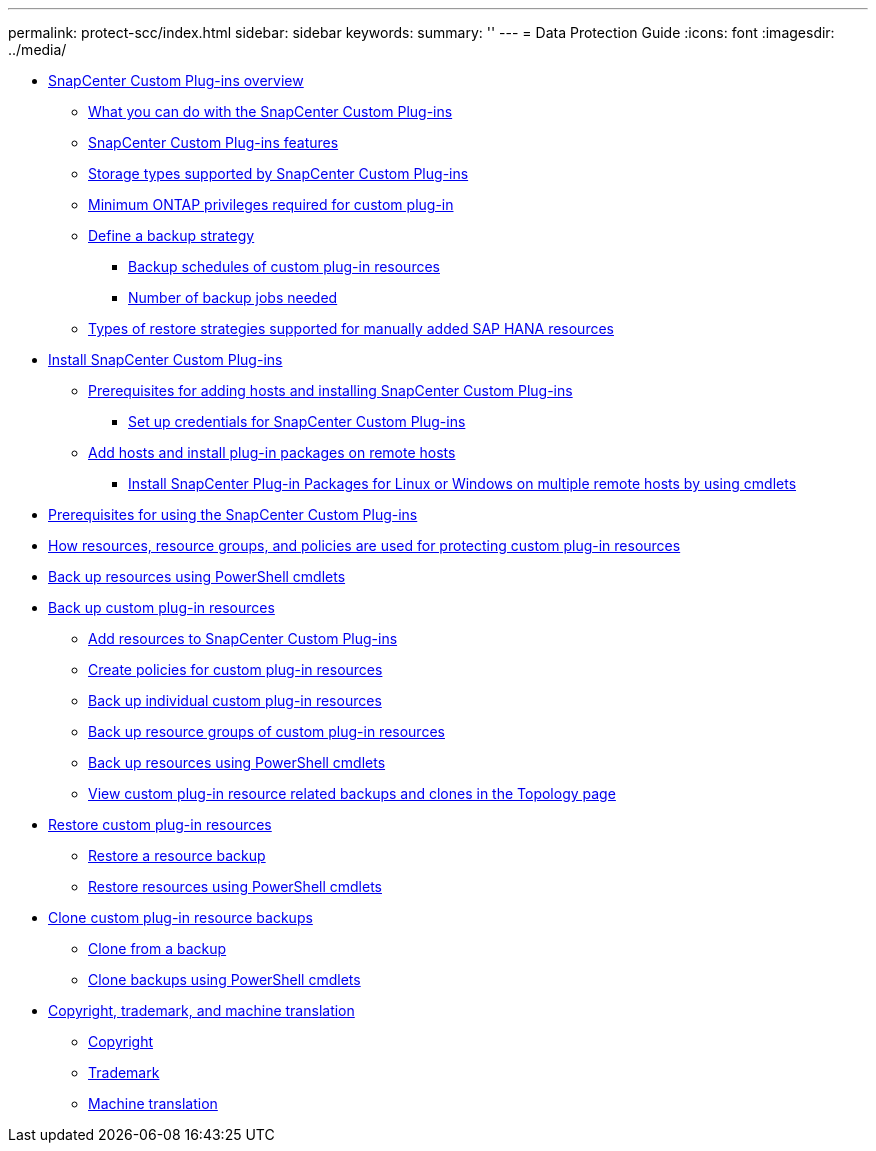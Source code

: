 ---
permalink: protect-scc/index.html
sidebar: sidebar
keywords: 
summary: ''
---
= Data Protection Guide
:icons: font
:imagesdir: ../media/

* xref:concept_snapcenter_custom_plug_ins_overview.adoc[SnapCenter Custom Plug-ins overview]
 ** xref:concept_what_you_can_do_with_the_snapcenter_custom_plug_ins.adoc[What you can do with the SnapCenter Custom Plug-ins]
 ** xref:concept_snapcenter_custom_plug_ins_features.adoc[SnapCenter Custom Plug-ins features]
 ** xref:reference_storage_types_supported_by_snapcenter_custom_plug_in.adoc[Storage types supported by SnapCenter Custom Plug-ins]
 ** xref:reference_minimum_ontap_privileges_required_for_custom_plug_in.adoc[Minimum ONTAP privileges required for custom plug-in]
 ** xref:task_define_a_backup_strategy.adoc[Define a backup strategy]
  *** xref:reference_backup_schedules_of_custom_plug_in_resources.adoc[Backup schedules of custom plug-in resources]
  *** xref:concept_number_of_backup_jobs_needed.adoc[Number of backup jobs needed]
 ** xref:reference_types_of_restore_strategies_supported_for_manually_added_sap_hana_resources.adoc[Types of restore strategies supported for manually added SAP HANA resources]
* xref:task_install_snapcenter_custom_plug_in.adoc[Install SnapCenter Custom Plug-ins]
 ** xref:reference_prerequisites_to_adding_hosts_and_installing_snapcenter_custom_plug_ins.adoc[Prerequisites for adding hosts and installing SnapCenter Custom Plug-ins]
  *** xref:task_set_up_credentials_for_snapcenter_custom_plug_in.adoc[Set up credentials for SnapCenter Custom Plug-ins]
 ** xref:task_add_hosts_and_install_plug_in_packages_on_remote_hosts_scc.adoc[Add hosts and install plug-in packages on remote hosts]
  *** xref:task_install_snapcenter_plug_in_packages_for_linux_or_windows_on_multiple_remote_hosts_using_cmdlets_scc.adoc[Install SnapCenter Plug-in Packages for Linux or Windows on multiple remote hosts by using cmdlets]
* xref:reference_prerequisites_for_using_snapcenter_custom_plug_ins.adoc[Prerequisites for using the SnapCenter Custom Plug-ins]
* xref:concept_how_resources_resource_groups_and_policies_are_used_for_protecting_custom_plug_in_resources.adoc[How resources, resource groups, and policies are used for protecting custom plug-in resources]
* xref:task_back_up_resources_using_powershell_cmdlets.adoc[Back up resources using PowerShell cmdlets]
* xref:task_back_up_custom_plug_in_resources.adoc[Back up custom plug-in resources]
 ** xref:task_add_resources_to_snapcenter_custom_plug_ins.adoc[Add resources to SnapCenter Custom Plug-ins]
 ** xref:task_create_policies_for_custom_plug_in_resources.adoc[Create policies for custom plug-in resources]
 ** xref:task_back_up_individual_custom_plug_in_resources.adoc[Back up individual custom plug-in resources]
 ** xref:task_back_up_resource_groups_of_custom_plug_in_resources.adoc[Back up resource groups of custom plug-in resources]
 ** xref:task_back_up_resources_using_powershell_cmdlets.adoc[Back up resources using PowerShell cmdlets]
 ** xref:task_view_custom_plug_in_resource_backups_and_clones_in_the_topology_page.adoc[View custom plug-in resource related backups and clones in the Topology page]
* xref:task_restore_custom_plug_in_resources.adoc[Restore custom plug-in resources]
 ** xref:task_restore_a_resource_backup.adoc[Restore a resource backup]
 ** xref:task_restore_and_recover_resources_using_powershell_cmdlets.adoc[Restore resources using PowerShell cmdlets]
* xref:task_clone_custom_plug_in_resource_backups.adoc[Clone custom plug-in resource backups]
 ** xref:task_clone_from_a_backup.adoc[Clone from a backup]
 ** xref:task_clone_backups_using_powershell_cmdlets.adoc[Clone backups using PowerShell cmdlets]
* xref:reference_copyright_and_trademark.adoc[Copyright, trademark, and machine translation]
 ** xref:reference_copyright.adoc[Copyright]
 ** xref:reference_trademark.adoc[Trademark]
 ** xref:generic_machine_translation_disclaimer.adoc[Machine translation]
